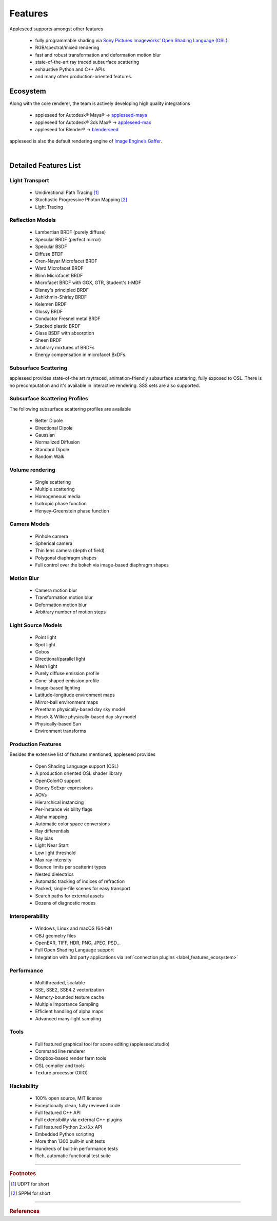 .. _label_as_eatures:

********
Features
********

Appleseed supports amongst other features

    * fully programmable shading via `Sony Pictures Imageworks <http://www.imageworks.com/>`_’ `Open Shading Language (OSL) <https://github.com/imageworks/OpenShadingLanguage>`_ 
    * RGB/spectral/mixed rendering
    * fast and robust transformation and deformation motion blur
    * state-of-the-art ray traced subsurface scattering
    * exhaustive Python and C++ APIs
    * and many other production-oriented features.

.. _label_features_ecosystem:

Ecosystem
=========

Along with the core renderer, the team is actively developing high quality integrations

    * appleseed for Autodesk® Maya® → `appleseed-maya <https://github.com/appleseedhq/appleseed-maya>`_
    * appleseed for Autodesk® 3ds Max® → `appleseed-max <https://github.com/appleseedhq/appleseed-max>`_
    * appleseed for Blender®  → `blenderseed <https://github.com/appleseedhq/blenderseed>`_ 

appleseed is also the default rendering engine of `Image Engine’s Gaffer <http://www.gafferhq.org/>`_.

.. _label_features_detailed_features_list:

|

Detailed Features List
======================

.. _label_features_light_transport:

Light Transport
---------------

 * Unidirectional Path Tracing [#]_
 * Stochastic Progressive Photon Mapping [#]_
 * Light Tracing

.. _label_features_reflection_models:

Reflection Models
-----------------

 * Lambertian BRDF (purely diffuse)
 * Specular BRDF (perfect mirror)
 * Specular BSDF
 * Diffuse BTDF
 * Oren-Nayar Microfacet BRDF
 * Ward Microfacet BRDF
 * Blinn Microfacet BRDF
 * Microfacet BRDF with GGX, GTR, Student's t-MDF
 * Disney's principled BRDF
 * Ashikhmin-Shirley BRDF
 * Kelemen BRDF
 * Glossy BRDF
 * Conductor Fresnel metal BRDF
 * Stacked plastic BRDF
 * Glass BSDF with absorption
 * Sheen BRDF
 * Arbitrary mixtures of BRDFs
 * Energy compensation in microfacet BxDFs.

.. _label_features_subsurface_scattering:

Subsurface Scattering
---------------------

appleseed provides state-of-the art raytraced, animation-friendly subsurface scattering, fully exposed to OSL.
There is no precomputation and it's available in interactive rendering. 
SSS sets are also supported.

.. _label_features_subsurface_scattering_profiles:

Subsurface Scattering Profiles
------------------------------

The following subsurface scattering profiles are available

 * Better Dipole
 * Directional Dipole
 * Gaussian
 * Normalized Diffusion
 * Standard Dipole
 * Random Walk

.. _label_features_volume_rendering:

Volume rendering
----------------

 * Single scattering
 * Multiple scattering
 * Homogeneous media
 * Isotropic phase function
 * Henyey-Greenstein phase function

.. _label_features_camera_models:

Camera Models
-------------

 * Pinhole camera
 * Spherical camera
 * Thin lens camera (depth of field)
 * Polygonal diaphragm shapes
 * Full control over the bokeh via image-based diaphragm shapes

.. _label_features_motion_blur:

Motion Blur
-----------

 * Camera motion blur
 * Transformation motion blur
 * Deformation motion blur
 * Arbitrary number of motion steps

.. _label_features_light_source_models:

Light Source Models
-------------------

 * Point light
 * Spot light
 * Gobos
 * Directional/parallel light
 * Mesh light
 * Purely diffuse emission profile
 * Cone-shaped emission profile
 * Image-based lighting
 * Latitude-longitude environment maps
 * Mirror-ball environment maps
 * Preetham physically-based day sky model
 * Hosek & Wilkie physically-based day sky model
 * Physically-based Sun
 * Environment transforms

.. _label_features_production_features:

Production Features
-------------------

Besides the extensive list of features mentioned, appleseed provides

 * Open Shading Language support (OSL)
 * A production oriented OSL shader library
 * OpenColorIO support
 * Disney SeExpr expressions
 * AOVs
 * Hierarchical instancing
 * Per-instance visibility flags
 * Alpha mapping
 * Automatic color space conversions
 * Ray differentials
 * Ray bias
 * Light Near Start
 * Low light threshold
 * Max ray intensity
 * Bounce limits per scatterint types
 * Nested dielectrics
 * Automatic tracking of indices of refraction
 * Packed, single-file scenes for easy transport
 * Search paths for external assets
 * Dozens of diagnostic modes

.. _label_features_interoperability:

Interoperability
----------------

 * Windows, Linux and macOS (64-bit)
 * OBJ geometry files
 * OpenEXR, TIFF, HDR, PNG, JPEG, PSD...
 * Full Open Shading Language support
 * Integration with 3rd party applications via :ref:`connection plugins <label_features_ecosystem>`

.. _label_features_performance

Performance
-----------

 * Multithreaded, scalable
 * SSE, SSE2, SSE4.2 vectorization
 * Memory-bounded texture cache
 * Multiple Importance Sampling
 * Efficient handling of alpha maps
 * Advanced many-light sampling

.. _label_features_tools:

Tools
-----

 * Full featured graphical tool for scene editing (appleseed.studio)
 * Command line renderer
 * Dropbox-based render farm tools
 * OSL compiler and tools
 * Texture processor (OIIO)

.. _label_features_hackability

Hackability
-----------

 * 100% open source, MIT license
 * Exceptionally clean, fully reviewed code
 * Full featured C++ API
 * Full extensibility via external C++ plugins
 * Full featured Python 2.x/3.x API
 * Embedded Python scripting
 * More than 1300 built-in unit tests
 * Hundreds of built-in performance tests
 * Rich, automatic functional test suite

-----

.. rubric:: Footnotes

.. [#] UDPT for short

.. [#] SPPM for short

-----

.. rubric:: References

.. bibliography:: /bibtex/references.bib
    :filter: docname in docnames

